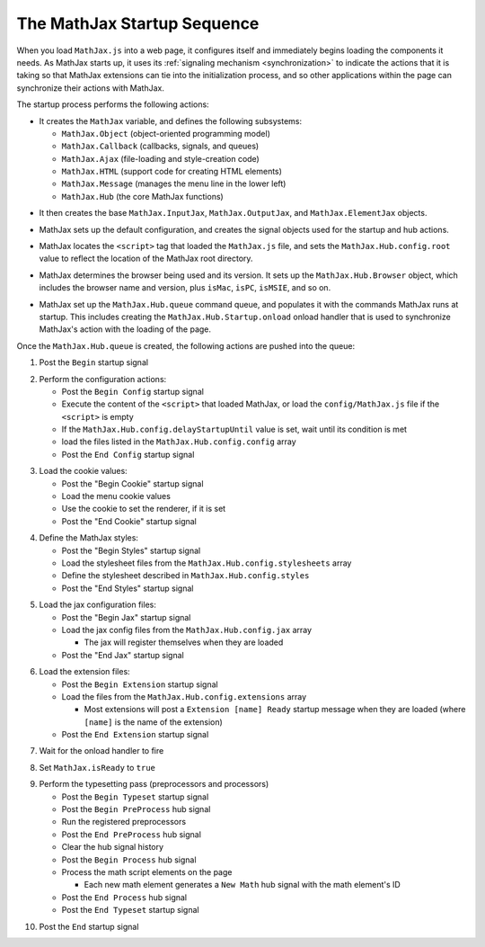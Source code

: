 .. _startup-sequence:

****************************
The MathJax Startup Sequence
****************************

When you load ``MathJax.js`` into a web page, it configures itself and
immediately begins loading the components it needs.  As MathJax starts
up, it uses its :ref:`signaling mechanism <synchronization>`
to indicate the actions that it is taking so that MathJax extensions
can tie into the initialization process, and so other applications
within the page can synchronize their actions with MathJax.  

The startup process performs the following actions:

- It creates the ``MathJax`` variable, and defines the following
  subsystems: 

  - ``MathJax.Object`` (object-oriented programming model)
  - ``MathJax.Callback`` (callbacks, signals, and queues)
  - ``MathJax.Ajax`` (file-loading and style-creation code)
  - ``MathJax.HTML`` (support code for creating HTML elements)
  - ``MathJax.Message`` (manages the menu line in the lower left)
  - ``MathJax.Hub`` (the core MathJax functions)

..

- It then creates the base ``MathJax.InputJax``,
  ``MathJax.OutputJax``, and ``MathJax.ElementJax`` objects.

..

- MathJax sets up the default configuration, and creates the
  signal objects used for the startup and hub actions.

..

- MathJax locates the ``<script>`` tag that loaded the ``MathJax.js``
  file, and sets the ``MathJax.Hub.config.root`` value to reflect the
  location of the MathJax root directory.

..

- MathJax determines the browser being used and its version.  It sets
  up the ``MathJax.Hub.Browser`` object, which includes the browser
  name and version, plus ``isMac``, ``isPC``, ``isMSIE``, and so on.

..

- MathJax set up the ``MathJax.Hub.queue`` command queue, and
  populates it with the commands MathJax runs at startup.  This
  includes creating the ``MathJax.Hub.Startup.onload`` onload
  handler that is used to synchronize MathJax's action with the
  loading of the page.

Once the ``MathJax.Hub.queue`` is created, the following actions are
pushed into the queue:

1.  Post the ``Begin`` startup signal

..

2.  Perform the configuration actions:

    - Post the ``Begin Config`` startup signal
    - Execute the content of the ``<script>`` that loaded MathJax,
      or load the ``config/MathJax.js`` file if the ``<script>``
      is empty
    - If the ``MathJax.Hub.config.delayStartupUntil`` value is set,
      wait until its condition is met
    - load the files listed in the ``MathJax.Hub.config.config`` array
    - Post the ``End Config`` startup signal

..

3.  Load the cookie values:

    - Post the "Begin Cookie" startup signal
    - Load the menu cookie values
    - Use the cookie to set the renderer, if it is set
    - Post the "End Cookie" startup signal

..

4.  Define the MathJax styles:

    - Post the "Begin Styles" startup signal
    - Load the stylesheet files from the ``MathJax.Hub.config.stylesheets`` array
    - Define the stylesheet described in ``MathJax.Hub.config.styles``
    - Post the "End Styles" startup signal

..

5.  Load the jax configuration files:

    - Post the "Begin Jax" startup signal
    - Load the jax config files from the ``MathJax.Hub.config.jax`` array

      - The jax will register themselves when they are loaded

    - Post the "End Jax" startup signal

..

6.  Load the extension files:

    - Post the ``Begin Extension`` startup signal
    - Load the files from the ``MathJax.Hub.config.extensions`` array

      - Most extensions will post a ``Extension [name] Ready``
        startup message when they are loaded (where ``[name]`` is
        the name of the extension)

    - Post the ``End Extension`` startup signal

..

7.  Wait for the onload handler to fire

..

8.  Set ``MathJax.isReady`` to ``true``

..

9.  Perform the typesetting pass (preprocessors and processors)

    - Post the ``Begin Typeset`` startup signal
    - Post the ``Begin PreProcess`` hub signal
    - Run the registered preprocessors
    - Post the ``End PreProcess`` hub signal
    - Clear the hub signal history
    - Post the ``Begin Process`` hub signal
    - Process the math script elements on the page

      - Each new math element generates a ``New Math`` hub signal
        with the math element's ID

    - Post the ``End Process`` hub signal
    - Post the ``End Typeset`` startup signal

..

10. Post the ``End`` startup signal








